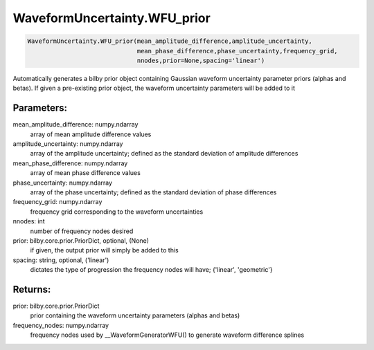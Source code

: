 WaveformUncertainty.WFU_prior
=============================

.. code-block:: python

   WaveformUncertainty.WFU_prior(mean_amplitude_difference,amplitude_uncertainty,
                                 mean_phase_difference,phase_uncertainty,frequency_grid,
                                 nnodes,prior=None,spacing='linear')

Automatically generates a bilby prior object containing Gaussian waveform uncertainty parameter priors (alphas and betas). If given a pre-existing prior object, the waveform uncertainty parameters will be added to it

Parameters:
-----------
mean_amplitude_difference: numpy.ndarray
    array of mean amplitude difference values
amplitude_uncertainty: numpy.ndarray
    array of the amplitude uncertainty; defined as the standard deviation of amplitude differences
mean_phase_difference: numpy.ndarray
    array of mean phase difference values
phase_uncertainty: numpy.ndarray
    array of the phase uncertainty; defined as the standard deviation of phase differences
frequency_grid: numpy.ndarray
    frequency grid corresponding to the waveform uncertainties
nnodes: int
    number of frequency nodes desired
prior: bilby.core.prior.PriorDict, optional, (None)
    if given, the output prior will simply be added to this
spacing: string, optional, ('linear')
    dictates the type of progression the frequency nodes will have; {'linear', 'geometric'}
      
Returns:
--------
prior: bilby.core.prior.PriorDict
    prior containing the waveform uncertainty parameters (alphas and betas)
frequency_nodes: numpy.ndarray
    frequency nodes used by __WaveformGeneratorWFU() to generate waveform difference splines
